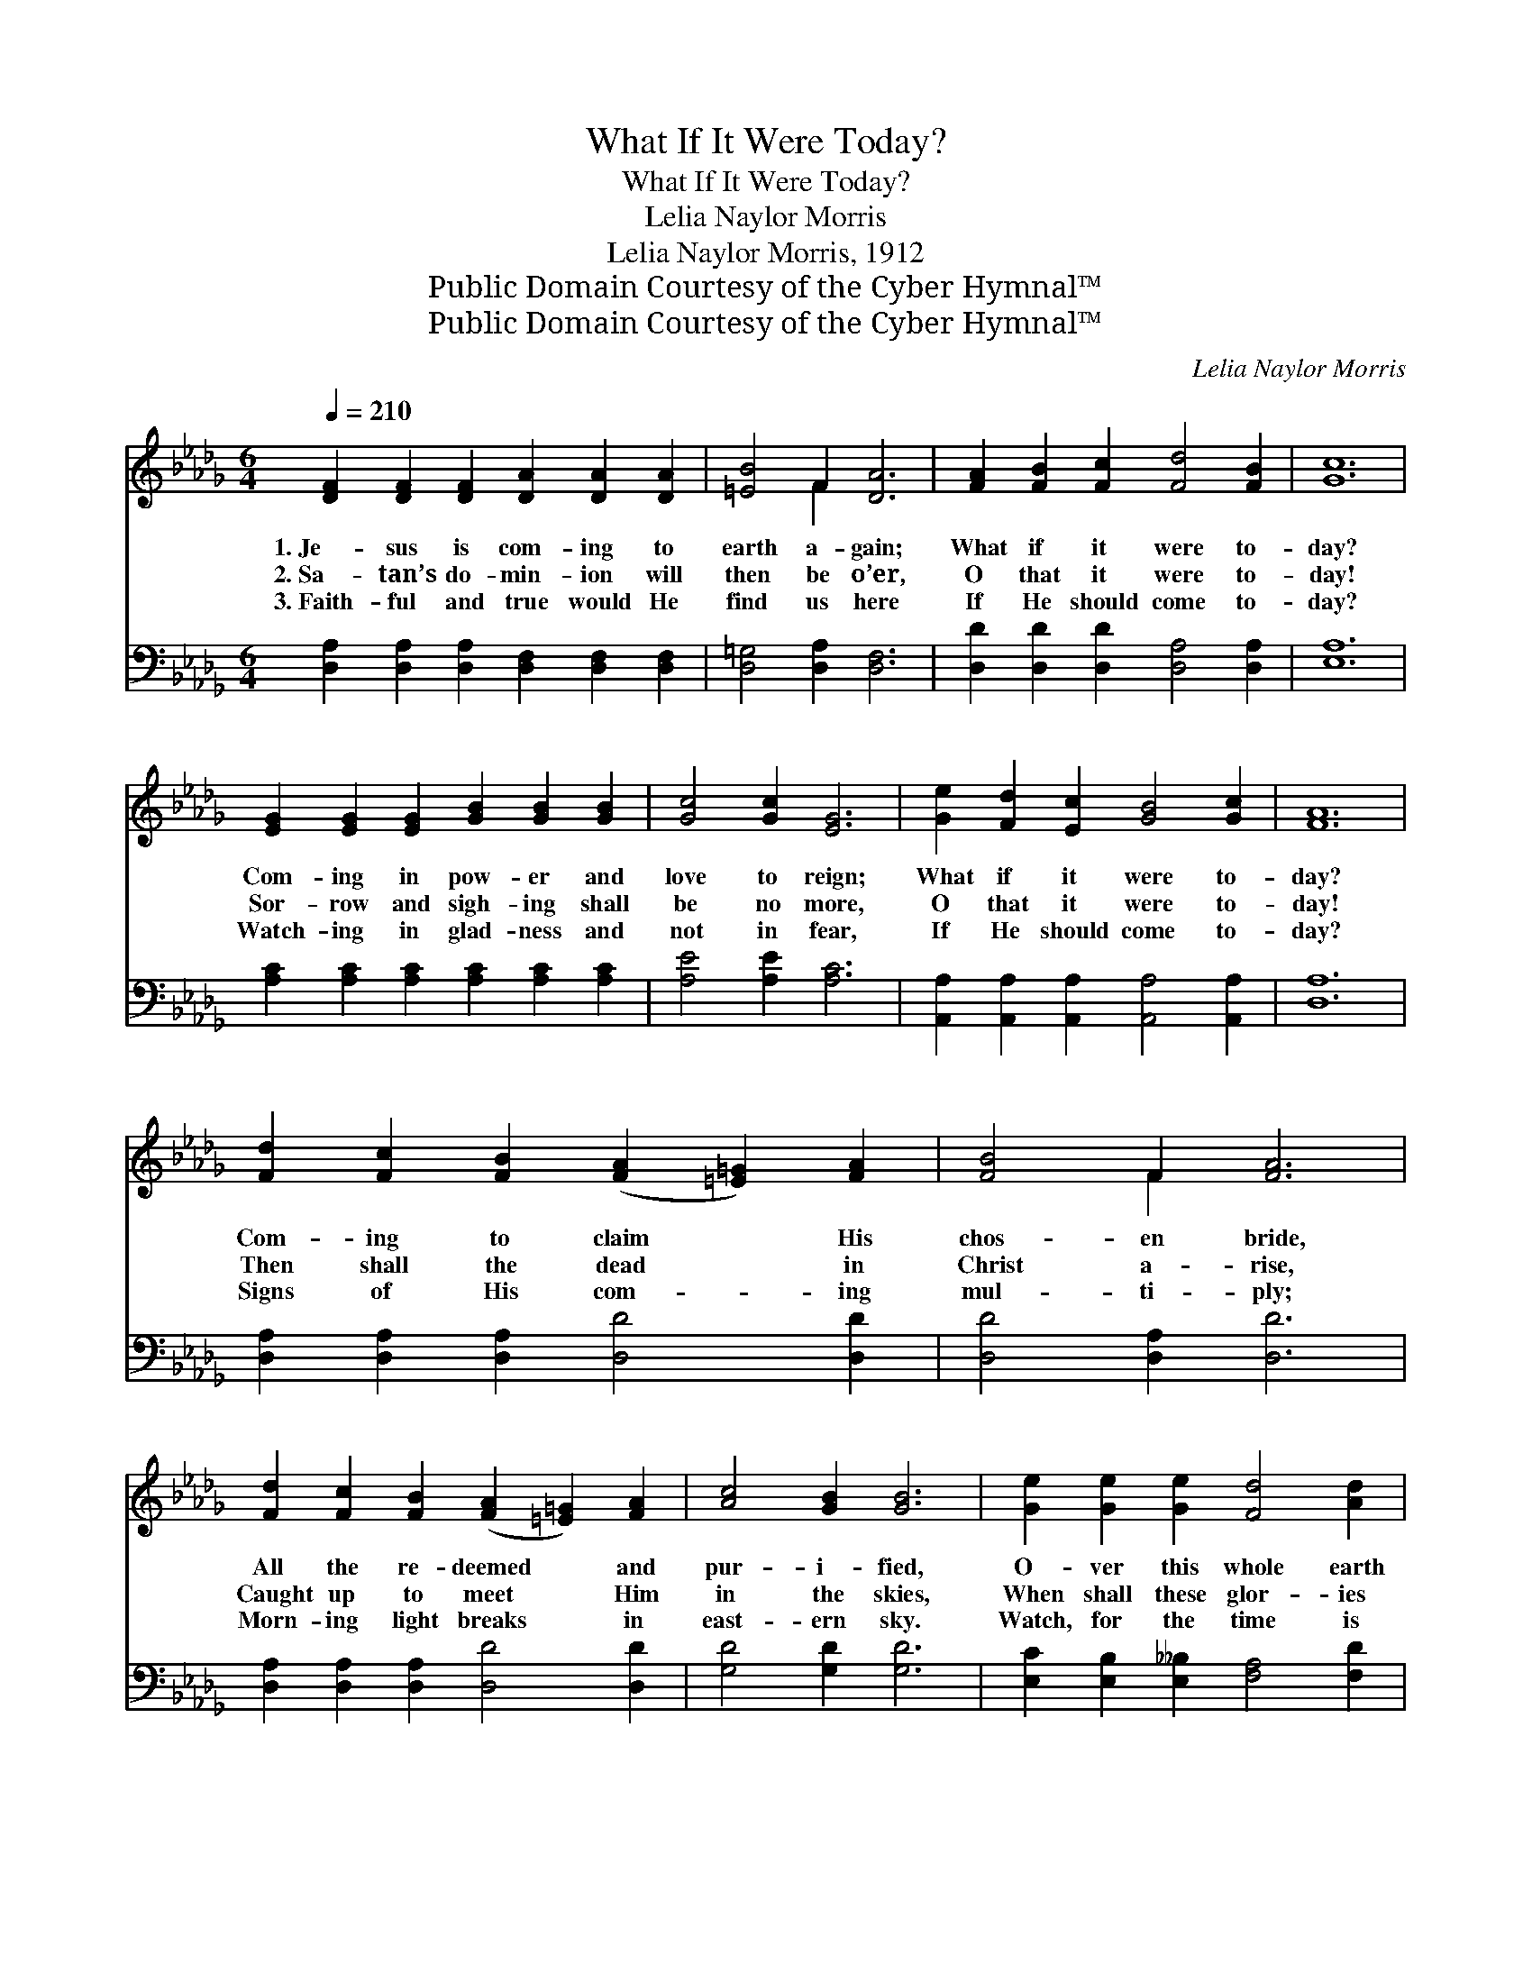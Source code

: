 X:1
T:What If It Were Today?
T:What If It Were Today?
T:Lelia Naylor Morris
T:Lelia Naylor Morris, 1912
T:Public Domain Courtesy of the Cyber Hymnal™
T:Public Domain Courtesy of the Cyber Hymnal™
C:Lelia Naylor Morris
Z:Public Domain
Z:Courtesy of the Cyber Hymnal™
%%score ( 1 2 ) ( 3 4 )
L:1/8
Q:1/4=210
M:6/4
K:Db
V:1 treble 
V:2 treble 
V:3 bass 
V:4 bass 
V:1
 [DF]2 [DF]2 [DF]2 [DA]2 [DA]2 [DA]2 | [=EB]4 F2 [DA]6 | [FA]2 [FB]2 [Fc]2 [Fd]4 [FB]2 | [Gc]12 | %4
w: 1.~Je- sus is com- ing to|earth a- gain;|What if it were to-|day?|
w: 2.~Sa- tan’s do- min- ion will|then be o’er,|O that it were to-|day!|
w: 3.~Faith- ful and true would He|find us here|If He should come to-|day?|
 [EG]2 [EG]2 [EG]2 [GB]2 [GB]2 [GB]2 | [Gc]4 [Gc]2 [EG]6 | [Ge]2 [Fd]2 [Ec]2 [GB]4 [Gc]2 | [FA]12 | %8
w: Com- ing in pow- er and|love to reign;|What if it were to-|day?|
w: Sor- row and sigh- ing shall|be no more,|O that it were to-|day!|
w: Watch- ing in glad- ness and|not in fear,|If He should come to-|day?|
 [Fd]2 [Fc]2 [FB]2 ([FA]2 [=E=G]2) [FA]2 | [FB]4 F2 [FA]6 | %10
w: Com- ing to claim * His|chos- en bride,|
w: Then shall the dead * in|Christ a- rise,|
w: Signs of His com- * ing|mul- ti- ply;|
 [Fd]2 [Fc]2 [FB]2 ([FA]2 [=E=G]2) [FA]2 | [Ac]4 [GB]2 [GB]6 | [Ge]2 [Ge]2 [Ge]2 [Fd]4 [Ad]2 | %13
w: All the re- deemed * and|pur- i- fied,|O- ver this whole earth|
w: Caught up to meet * Him|in the skies,|When shall these glor- ies|
w: Morn- ing light breaks * in|east- ern sky.|Watch, for the time is|
 [Ac]4 [GB]2 ([FA]4 [EG]2) | [DF]2 [FA]2 [EG]2 [DF]4 [CE]2 | [A,D]6- [A,D]4 z2 || %16
w: scat- tered wide; *|What if it were to-|day? *|
w: meet our eyes? *|What if it were to-|day? *|
w: draw- ing nigh; *|What if it were to-|day? *|
"^Refrain" (z2 [FA]2 [FA]2) (z2 [EGA]2 [EGA]2) | (z2 [DF]2 [DF]2) (z2 [B,D]2 [B,D]2) | %18
w: ||
w: ||
w: ||
 [FA]2 [FB]2 [Fc]2 [Fe]4 [Fd]2 | E12 | (z2 [EG]2 [EG]2) (z2 [GAc]2 [GAc]2) | %21
w: |||
w: Glo- ry, glo- ry! Joy|to||
w: |||
 (z2 [CE]2 [CE]2) (z2 [D=E=G]2 [DEG]2) | [GB]2 [Gc]2 [Gd]2 [Gc]4 [GB]2 | [DF]12 | [Af]6 [Ge]6 | %25
w: ||||
w: |my heart ’twill bring; Glo-|ry,|glo- ry!|
w: ||||
 [Fd]6 [Ec]6 | [GB]2 [G=A]2 [GB]2 [_Ac]4 [GB]2 | [FA]12 | (z2 [ce]2 [ce]2) z2 x12 | %29
w: ||||
w: When we|shall crown Him king; Glo-|ry,||
w: ||||
 (z2 z2 =G2 G2) x8 | [FA]2 [FB]2 [Fd]2 !fermata![Ge]4 [Fd]2 | [Fd]12 |] %32
w: |||
w: |glo- ry! Haste to pre-|pare|
w: |||
V:2
 x12 | x4 F2 x6 | x12 | x12 | x12 | x12 | x12 | x12 | x12 | x4 F2 x6 | x12 | x12 | x12 | x12 | %14
 x12 | x12 || d6 c6 | B6 F6 | x12 | E12 | c6 e6 | =G6 B6 | x12 | x12 | x12 | x12 | x12 | x12 | %28
 [Ag]6 [Af]6 (d2 d2) x4 | [=Ge]6 (B2 B2) [=EB]6 | x12 | x12 |] %32
V:3
 [D,A,]2 [D,A,]2 [D,A,]2 [D,F,]2 [D,F,]2 [D,F,]2 | [D,=G,]4 [D,A,]2 [D,F,]6 | %2
w: ~ ~ ~ ~ ~ ~|~ ~ ~|
 [D,D]2 [D,D]2 [D,D]2 [D,A,]4 [D,A,]2 | [E,A,]12 | [A,C]2 [A,C]2 [A,C]2 [A,C]2 [A,C]2 [A,C]2 | %5
w: ~ ~ ~ ~ ~|~|~ ~ ~ ~ ~ ~|
 [A,E]4 [A,E]2 [A,C]6 | [A,,A,]2 [A,,A,]2 [A,,A,]2 [A,,A,]4 [A,,A,]2 | [D,A,]12 | %8
w: ~ ~ ~|~ ~ ~ ~ ~|~|
 [D,A,]2 [D,A,]2 [D,A,]2 [D,D]4 [D,D]2 | [D,D]4 [D,A,]2 [D,D]6 | %10
w: ~ ~ ~ ~ ~|~ ~ ~|
 [D,A,]2 [D,A,]2 [D,A,]2 [D,D]4 [D,D]2 | [G,D]4 [G,D]2 [G,D]6 | %12
w: ~ ~ ~ ~ ~|~ ~ ~|
 [E,C]2 [E,B,]2 [E,__B,]2 [F,A,]4 [F,D]2 | [G,D]4 [G,D]2 ([G,D]4 [G,B,]2) | %14
w: ~ ~ ~ ~ ~|~ ~ ~ *|
 A,2 A,2 A,2 [A,,A,]4 [A,,G,]2 | [D,F,]6- [D,F,]4 z2 || [D,D]6 [C,C]6 | [B,,B,]6 [F,,F,]6 | %18
w: ~ ~ ~ ~ ~|~ *|~ ~|~ ~|
 [D,D]6 [D,A,]4 [D,A,]2 | [G,B,]4 [G,B,]2 [G,B,]6 | [C,C]6 [E,E]6 | [G,,G,]6 [B,,B,]6 | %22
w: Joy to my|heart ’twill bring;|~ ~|~ ~|
 [A,,A,]6 [A,,A,]4 [A,,A,]2 | [D,A,]4 [D,A,]2 [D,A,]6 | D6 [A,C]6 | B,6 [F,=A,]6 | %26
w: When we shall|crown Him King;|~ ~|~ ~|
 [G,D]6 [G,D]4 [G,D]2 | [D,D]4 [D,D]2 [D,D]6 | z2 z2 x16 | (z2 [B,D]2 [B,D]2) z2 x8 | %30
w: Haste to pre-|pare the way;|||
 [A,D]2 [A,D]2 [A,D]2 !fermata![A,C]4 [D,A,]2 | [D,A,]12 |] %32
w: ||
V:4
 x12 | x12 | x12 | x12 | x12 | x12 | x12 | x12 | x12 | x12 | x12 | x12 | x12 | x12 | %14
 A,2 A,2 A,2 x6 | x12 || x12 | x12 | x12 | x12 | x12 | x12 | x12 | x12 | %24
 (D,2 F,2 A,2) (A,,2 C,2 E,2) | (B,,2 D,2 F,2) (F,,2 =A,,2 C,2) | x12 | x12 | %28
 [E,C]6 (A,2 A,2) [F,D]6 (A,2 A,2) | [G,B,]6 [=G,D]6 (B,2 B,2) | x12 | x12 |] %32

